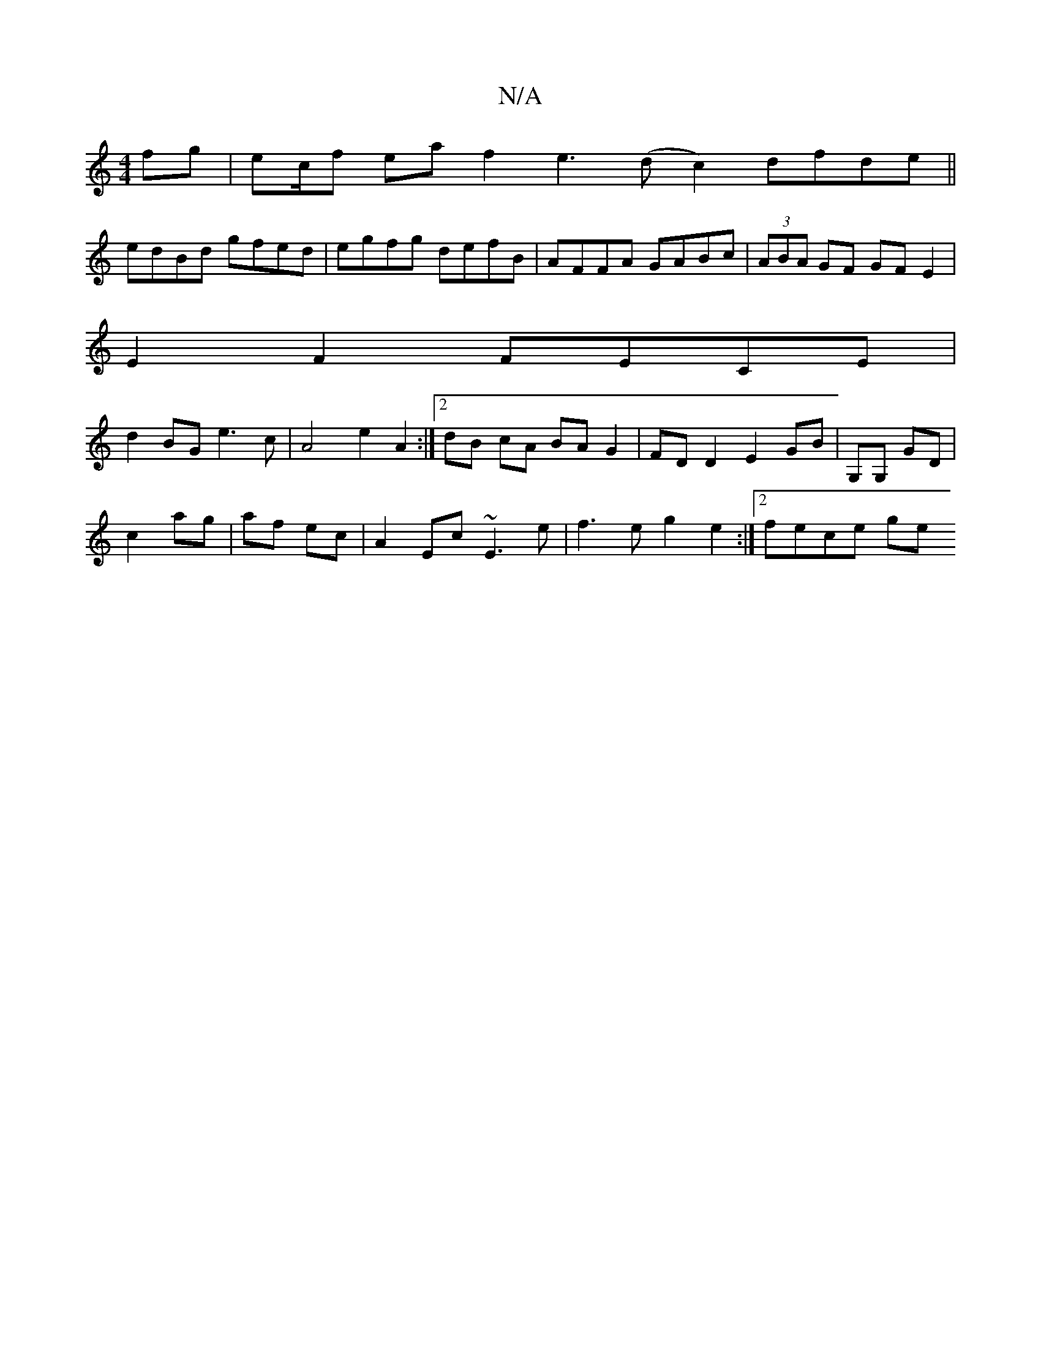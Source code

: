 X:1
T:N/A
M:4/4
R:N/A
K:Cmajor
 fg | ec/f ea f2 e3 (d c2) dfde||
edBd gfed|egfg defB|AFFA GABc|(3ABA GF GFE2|
E2 F2 FECE |
d2 BG e3c | A4 e2 A2 :|[2 dB cA BA G2 | FD D2 E2GB|G,G, GD|
c2 ag | af ec |A2 Ec ~E3e| f3e g2 e2:|[2 fece ge